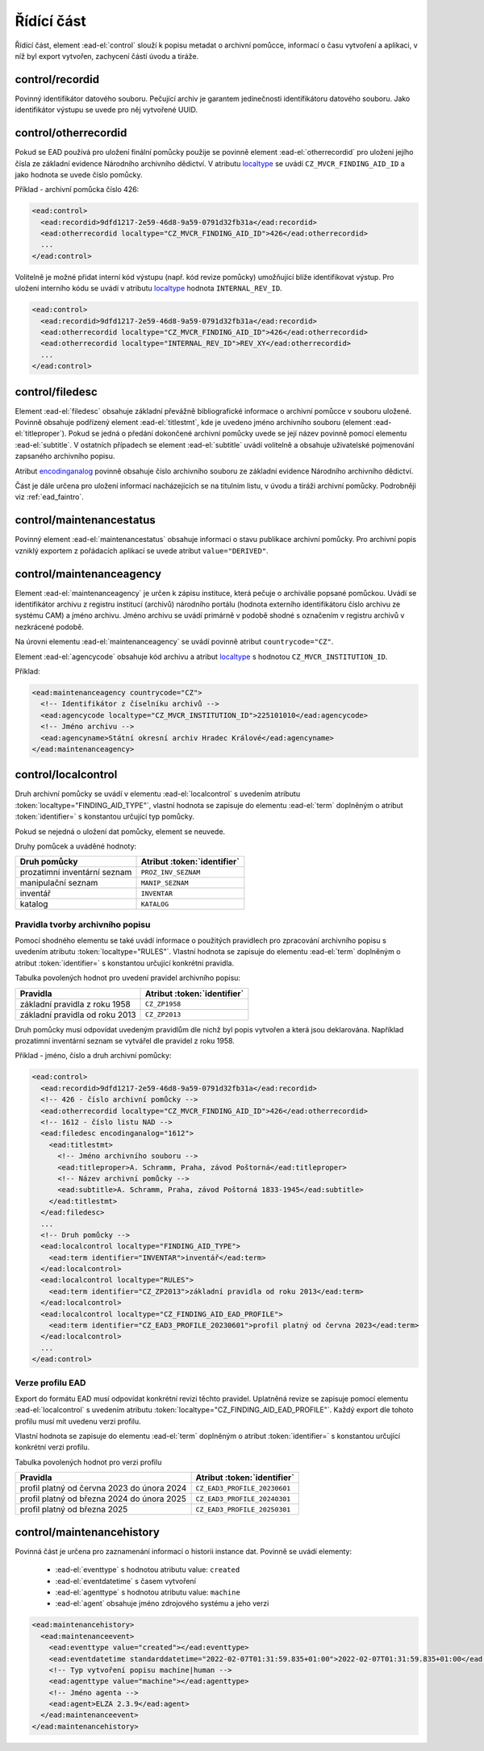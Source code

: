 .. _ead_control:

==============
Řídící část
==============

Řídící část, element :ead-el:`control` 
slouží k popisu metadat o archivní pomůcce, informací o času vytvoření a 
aplikaci, v níž byl export vytvořen, zachycení částí úvodu a tiráže.

.. _ead_control_recordid:

control/recordid
---------------------

Povinný identifikátor datového souboru. Pečující archiv je garantem 
jedinečnosti identifikátoru datového souboru. Jako identifikátor výstupu
se uvede pro něj vytvořené UUID.


.. _ead_control_otherrecordid:

control/otherrecordid
------------------------

Pokud se EAD používá pro uložení finální pomůcky použije se povinně element 
:ead-el:`otherrecordid` pro 
uložení jejího čísla ze základní evidence Národního archivního dědictví. 
V atributu `localtype <https://www.loc.gov/ead/EAD3taglib/EAD3.html#attr-localtype>`_
se uvádí ``CZ_MVCR_FINDING_AID_ID`` a jako hodnota se uvede číslo pomůcky.

Příklad - archivní pomůcka číslo 426:

.. code-block:: xml

  <ead:control>
    <ead:recordid>9dfd1217-2e59-46d8-9a59-0791d32fb31a</ead:recordid>
    <ead:otherrecordid localtype="CZ_MVCR_FINDING_AID_ID">426</ead:otherrecordid>
    ...
  </ead:control>


Volitelně je možné přidat interní kód výstupu (např. kód revize pomůcky) umožňující blíže identifikovat výstup.
Pro uložení interního kódu se uvádí v atributu `localtype <https://www.loc.gov/ead/EAD3taglib/EAD3.html#attr-localtype>`_
hodnota ``INTERNAL_REV_ID``.

.. code-block:: xml

  <ead:control>
    <ead:recordid>9dfd1217-2e59-46d8-9a59-0791d32fb31a</ead:recordid>
    <ead:otherrecordid localtype="CZ_MVCR_FINDING_AID_ID">426</ead:otherrecordid>
    <ead:otherrecordid localtype="INTERNAL_REV_ID">REV_XY</ead:otherrecordid>
    ...
  </ead:control>


.. _ead_control_filedesc:

control/filedesc
---------------------

Element :ead-el:`filedesc` obsahuje základní převážně bibliografické informace 
o archivní pomůcce v souboru uložené. Povinně obsahuje podřízený element :ead-el:`titlestmt`,
kde je uvedeno jméno archivního souboru (element :ead-el:`titleproper`).
Pokud se jedná o předání dokončené archivní pomůcky uvede se její název povinně pomocí 
elementu :ead-el:`subtitle`. 
V ostatních případech se element :ead-el:`subtitle`
uvádí volitelně a obsahuje uživatelské pojmenování zapsaného archivního popisu.

Atribut `encodinganalog <https://www.loc.gov/ead/EAD3taglib/EAD3.html#attr-encodinganalog>`_
povinně obsahuje číslo archivního souboru ze základní evidence Národního archivního dědictví.

Část je dále určena pro uložení informací nacházejících se na titulním listu,
v úvodu a tiráži archivní pomůcky. Podrobněji viz :ref:`ead_faintro`.


.. _ead_control_maintenancestatus:

control/maintenancestatus
-----------------------------

Povinný element :ead-el:`maintenancestatus` 
obsahuje informaci o stavu publikace archivní pomůcky. Pro archivní popis
vzniklý exportem z pořádacích aplikací se uvede atribut ``value="DERIVED"``.


.. _ead_control_maintenanceagency:

control/maintenanceagency
-----------------------------

Element :ead-el:`maintenanceagency`  
je určen k zápisu instituce, která pečuje o archiválie popsané pomůckou.
Uvádí se identifikátor archivu z registru institucí (archivů) národního portálu 
(hodnota externího identifikátoru číslo archivu ze systému CAM) 
a jméno archivu. Jméno archivu se uvádí primárně v podobě shodné s označením 
v registru archivů v nezkrácené podobě.

Na úrovni elementu :ead-el:`maintenanceagency`  
se uvádí povinně atribut ``countrycode="CZ"``.

Element :ead-el:`agencycode` obsahuje kód archivu
a atribut `localtype <https://www.loc.gov/ead/EAD3taglib/EAD3.html#attr-localtype>`_
s hodnotou ``CZ_MVCR_INSTITUTION_ID``.

Příklad:

.. code-block:: xml

  <ead:maintenanceagency countrycode="CZ">
    <!-- Identifikátor z číselníku archivů -->
    <ead:agencycode localtype="CZ_MVCR_INSTITUTION_ID">225101010</ead:agencycode>
    <!-- Jméno archivu -->
    <ead:agencyname>Státní okresní archiv Hradec Králové</ead:agencyname>
  </ead:maintenanceagency>


.. _ead_control_localcontrol:

control/localcontrol
----------------------

Druh archivní pomůcky se uvádí v elementu :ead-el:`localcontrol`
s uvedením atributu :token:`localtype="FINDING_AID_TYPE"`, vlastní hodnota se 
zapisuje do elementu :ead-el:`term`
doplněným o atribut :token:`identifier=` s konstantou určující typ pomůcky.

Pokud se nejedná o uložení dat pomůcky, element se neuvede.

Druhy pomůcek a uváděné hodnoty:

============================= ==============
Druh pomůcky                  Atribut :token:`identifier`
============================= ==============
prozatimní inventární seznam  ``PROZ_INV_SEZNAM``
manipulační seznam            ``MANIP_SEZNAM``
inventář                      ``INVENTAR``
katalog                       ``KATALOG``
============================= ==============


.. _ead_control_localcontrol_rules:

Pravidla tvorby archivního popisu
=====================================

Pomocí shodného elementu se také uvádí informace o použitých pravidlech 
pro zpracování archivního popisu s uvedením atributu :token:`localtype="RULES"`.
Vlastní hodnota se zapisuje do elementu :ead-el:`term`
doplněným o atribut :token:`identifier=` s konstantou určující konkrétní 
pravidla.

Tabulka povolených hodnot pro uvedení pravidel archivního popisu:

================================ ==============
Pravidla                         Atribut :token:`identifier`
================================ ==============
základní pravidla z roku 1958    ``CZ_ZP1958``
základní pravidla od roku 2013   ``CZ_ZP2013``
================================ ==============

Druh pomůcky musí odpovídat uvedeným pravidlům dle nichž byl 
popis vytvořen a která jsou deklarována. Například 
prozatimní inventární seznam se vytvářel dle pravidel 
z roku 1958.


Příklad - jméno, číslo a druh archivní pomůcky:

.. code-block:: xml

  <ead:control>
    <ead:recordid>9dfd1217-2e59-46d8-9a59-0791d32fb31a</ead:recordid>
    <!-- 426 - číslo archivní pomůcky -->
    <ead:otherrecordid localtype="CZ_MVCR_FINDING_AID_ID">426</ead:otherrecordid>
    <!-- 1612 - číslo listu NAD -->
    <ead:filedesc encodinganalog="1612">
      <ead:titlestmt>
        <!-- Jméno archivního souboru -->
        <ead:titleproper>A. Schramm, Praha, závod Poštorná</ead:titleproper>
        <!-- Název archivní pomůcky -->
        <ead:subtitle>A. Schramm, Praha, závod Poštorná 1833-1945</ead:subtitle>
      </ead:titlestmt>
    </ead:filedesc>
    ...
    <!-- Druh pomůcky -->
    <ead:localcontrol localtype="FINDING_AID_TYPE">
      <ead:term identifier="INVENTAR">inventář</ead:term>
    </ead:localcontrol>
    <ead:localcontrol localtype="RULES">
      <ead:term identifier="CZ_ZP2013">základní pravidla od roku 2013</ead:term>
    </ead:localcontrol>
    <ead:localcontrol localtype="CZ_FINDING_AID_EAD_PROFILE">
      <ead:term identifier="CZ_EAD3_PROFILE_20230601">profil platný od června 2023</ead:term>
    </ead:localcontrol>
    ...
  </ead:control>



.. _ead_control_localcontrol_ead3ver:

Verze profilu EAD
=============================

Export do formátu EAD musí odpovídat konkrétní revizi těchto pravidel.
Uplatněná revize se zapisuje pomocí  elementu :ead-el:`localcontrol`
s uvedením atributu :token:`localtype="CZ_FINDING_AID_EAD_PROFILE"`.
Každý export dle tohoto profilu musí mít uvedenu verzi profilu.

Vlastní hodnota se zapisuje do elementu :ead-el:`term`
doplněným o atribut :token:`identifier=` s konstantou určující konkrétní 
verzi profilu.

Tabulka povolených hodnot pro verzi profilu

============================================ ==============
Pravidla                                     Atribut :token:`identifier`
============================================ ==============
profil platný od června 2023 do února 2024   ``CZ_EAD3_PROFILE_20230601``
profil platný od března 2024 do února 2025   ``CZ_EAD3_PROFILE_20240301``
profil platný od března 2025                 ``CZ_EAD3_PROFILE_20250301``
============================================ ==============





.. _ead_control_maintenancehistory:

control/maintenancehistory
-----------------------------

Povinná část je určena pro zaznamenání informací o historii instance 
dat. Povinně se uvádí elementy:

 * :ead-el:`eventtype` s hodnotou atributu value: ``created``
 * :ead-el:`eventdatetime` s časem vytvoření
 * :ead-el:`agenttype` s hodnotou atributu value: ``machine``
 * :ead-el:`agent` obsahuje jméno zdrojového systému a jeho verzi


.. code-block:: xml

  <ead:maintenancehistory>
    <ead:maintenanceevent>
      <ead:eventtype value="created"></ead:eventtype>
      <ead:eventdatetime standarddatetime="2022-02-07T01:31:59.835+01:00">2022-02-07T01:31:59.835+01:00</ead:eventdatetime>
      <!-- Typ vytvoření popisu machine|human -->
      <ead:agenttype value="machine"></ead:agenttype>
      <!-- Jméno agenta -->
      <ead:agent>ELZA 2.3.9</ead:agent>
    </ead:maintenanceevent>
  </ead:maintenancehistory>  

